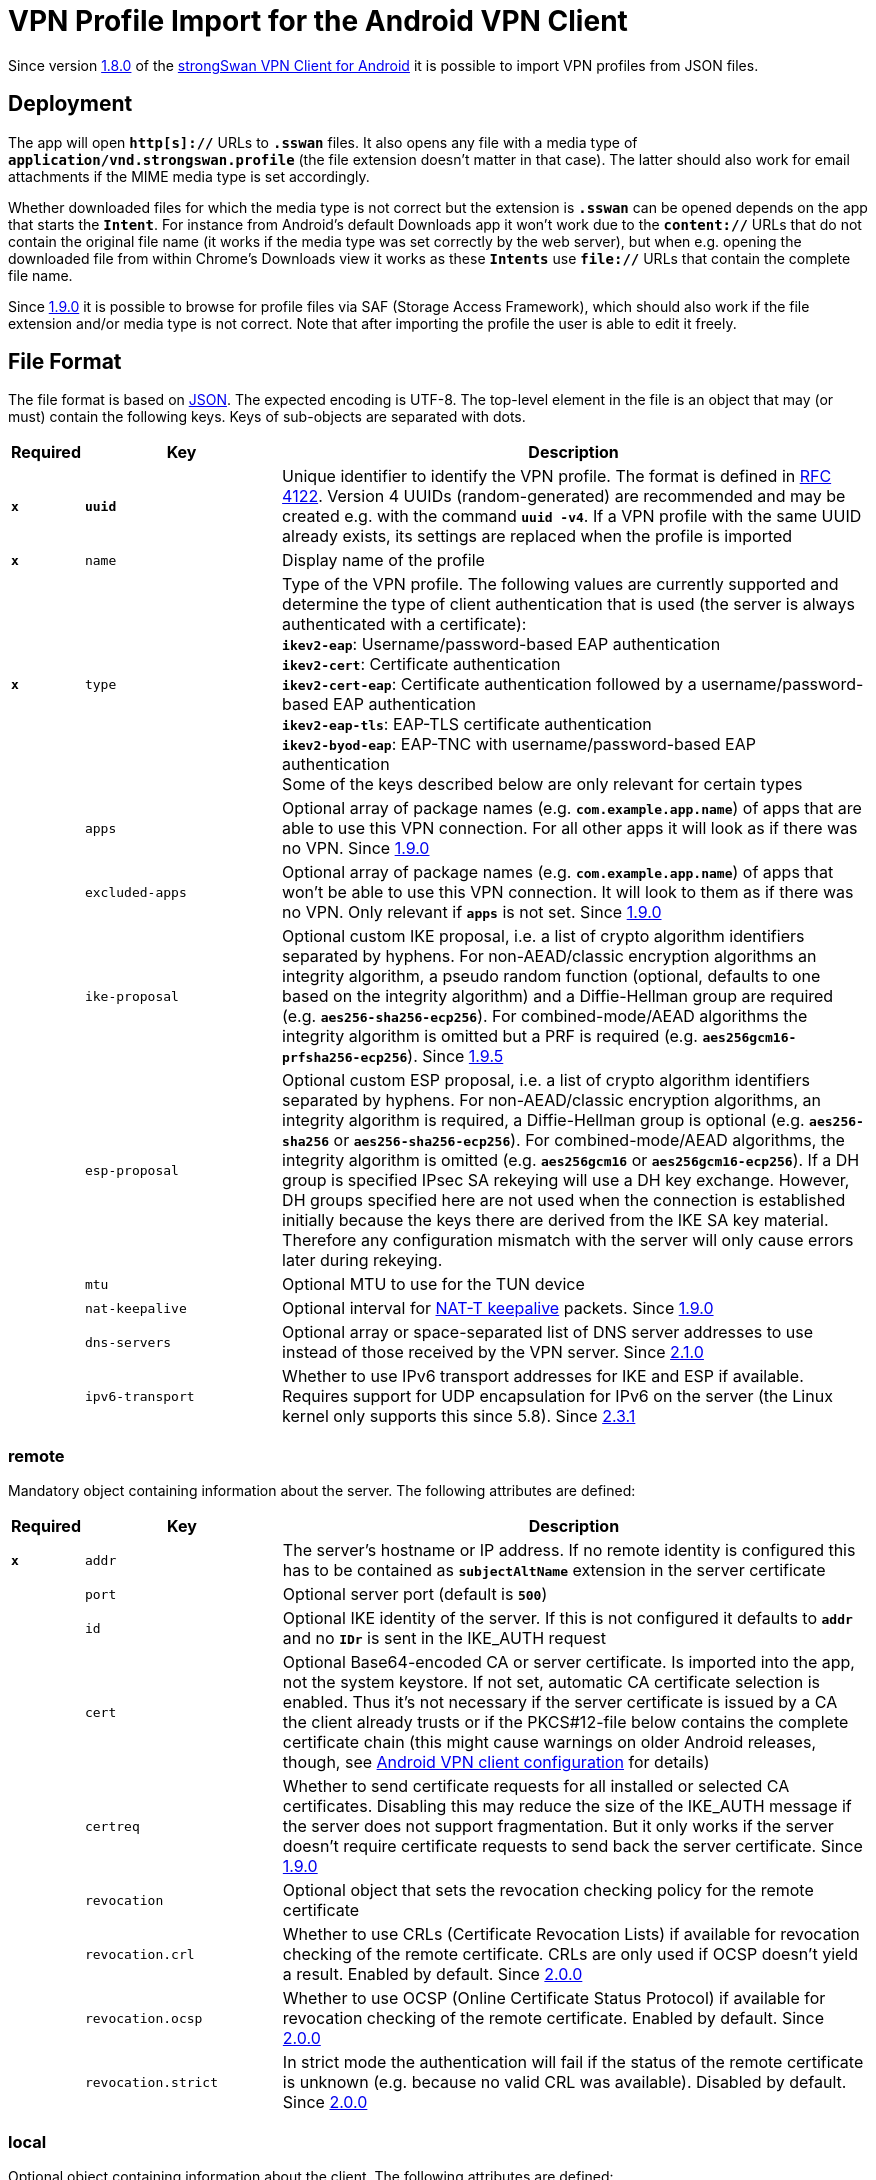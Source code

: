 = VPN Profile Import for the Android VPN Client

:COLS:    cols="1,3,9a"
:JSON:    https://json.org
:IETF:    https://datatracker.ietf.org/doc/html
:RFC4122: {IETF}/rfc4122
:RFC7427: {IETF}/rfc7427

Since version xref:./androidVpnClient.adoc#_1_8_0_2017_01_20[1.8.0] of the
xref:./androidVpnClient.adoc[strongSwan VPN Client for Android] it is possible to
import VPN profiles from JSON files.

== Deployment

The app will open `*http[s]://*` URLs to `*.sswan*` files. It also opens any file
with a media type of `*application/vnd.strongswan.profile*` (the file extension
doesn't matter in that case). The latter should also work for email attachments
if the MIME media type is set accordingly.

Whether downloaded files for which the media type is not correct but the extension
is `*.sswan*` can be opened depends on the app that starts the `*Intent*`. For
instance from Android's default Downloads app it won't work due to the
`*content://*` URLs that do not contain the original file name (it works if the
media type was set correctly by the web server), but when e.g. opening the
downloaded file from within Chrome's Downloads view it works as these `*Intents*`
use `*file://*` URLs that contain the complete file name.

Since xref:./androidVpnClient.adoc#_1_9_0_2017_07_03[1.9.0] it is possible to
browse for profile files via SAF (Storage Access Framework), which should also
work if the file extension and/or media type is not correct. Note that after
importing the profile the user is able to edit it freely.

== File Format

The file format is based on {JSON}[JSON]. The expected encoding is UTF-8. The
top-level element in the file is an object that may (or must) contain the
following keys. Keys of sub-objects are separated with dots.

[{COLS}]
|===
|Required |Key |Description

|`*x*` |`*uuid*`
|Unique identifier to identify the VPN profile. The format is defined in
 {RFC4122}[RFC 4122]. Version 4 UUIDs (random-generated) are recommended and
 may be created e.g. with the command `*uuid -v4*`. If a VPN profile with the same
 UUID already exists, its settings are replaced when the profile is imported

|`*x*` |`name`
|Display name of the profile

|`*x*` |`type`
|Type of the VPN profile. The following values are currently supported and
 determine the type of client authentication that is used (the server is always
 authenticated with a certificate): +
`*ikev2-eap*`: Username/password-based EAP authentication +
`*ikev2-cert*`: Certificate authentication +
`*ikev2-cert-eap*`: Certificate authentication followed by a
  username/password-based EAP authentication +
`*ikev2-eap-tls*`: EAP-TLS certificate authentication +
`*ikev2-byod-eap*`: EAP-TNC with username/password-based EAP authentication +
Some of the keys described below are only relevant for certain types

|      |`apps`
|Optional array of package names (e.g. `*com.example.app.name`*) of apps that are
 able to use this VPN connection. For all other apps it will look as if there was
 no VPN. Since xref:./androidVpnClient.adoc#_1_9_0_2017_07_03[1.9.0]

|      |`excluded-apps`
|Optional array of package names (e.g. `*com.example.app.name*`) of apps that won't
 be able to use this VPN connection. It will look to them as if there was no VPN.
 Only relevant if `*apps*` is not set.
 Since xref:./androidVpnClient.adoc#_1_9_0_2017_07_03[1.9.0]

|      |`ike-proposal`
|Optional custom IKE proposal, i.e. a list of crypto algorithm identifiers separated
 by hyphens. For non-AEAD/classic encryption algorithms an integrity algorithm,
 a pseudo random function (optional, defaults to one based on the integrity
 algorithm) and a Diffie-Hellman group are required (e.g. `*aes256-sha256-ecp256*`).
 For combined-mode/AEAD algorithms the integrity algorithm is omitted but a PRF
 is required (e.g. `*aes256gcm16-prfsha256-ecp256*`).
 Since xref:./androidVpnClient.adoc#_1_9_5_2017_11_17[1.9.5]

|      |`esp-proposal`
|Optional custom ESP proposal, i.e. a list of crypto algorithm identifiers separated
 by hyphens. For non-AEAD/classic encryption algorithms, an integrity algorithm is
 required, a Diffie-Hellman group is optional (e.g. `*aes256-sha256*` or
 `*aes256-sha256-ecp256*`). For combined-mode/AEAD algorithms, the integrity
 algorithm is omitted (e.g. `*aes256gcm16*` or `*aes256gcm16-ecp256*`). If a DH
 group is specified IPsec SA rekeying will use a DH key exchange. However, DH groups
 specified here are not used when the connection is established initially because
 the keys there are derived from the IKE SA key material. Therefore any configuration
 mismatch with the server will only cause errors later during rekeying.

|      |`mtu`
|Optional MTU to use for the TUN device

|      |`nat-keepalive`
|Optional interval for
 xref:features/natTraversal.adoc#_nat_t_keepalives[NAT-T keepalive] packets.
 Since xref:./androidVpnClient.adoc#_1_9_0_2017_07_03[1.9.0]

|      |`dns-servers`
|Optional array or space-separated list of DNS server addresses to use instead of
 those received by the VPN server.
 Since xref:./androidVpnClient.adoc#_2_1_0_2019_03_14[2.1.0]

|      |`ipv6-transport`
|Whether to use IPv6 transport addresses for IKE and ESP if available. Requires
 support for UDP encapsulation for IPv6 on the server (the Linux kernel only
 supports this since 5.8).
 Since xref:./androidVpnClient.adoc#_2_3_1_2020_10_29[2.3.1]
|===

=== remote

Mandatory object containing information about the server. The following attributes
are defined:

[{COLS}]
|===
|Required |Key |Description

|`*x*` |`addr`
|The server's hostname or IP address. If no remote identity is configured this has
 to be contained as `*subjectAltName*` extension in the server certificate

|      |`port`
|Optional server port (default is `*500*`)

|      |`id`
|Optional IKE identity of the server. If this is not configured it defaults to
 `*addr*` and no `*IDr*` is sent in the IKE_AUTH request

|      |`cert`
|Optional Base64-encoded CA or server certificate. Is imported into the app, not
 the system keystore. If not set, automatic CA certificate selection is enabled.
 Thus it's not necessary if the server certificate is issued by a CA the client
 already trusts or if the PKCS#12-file below contains the complete certificate
 chain (this might cause warnings on older Android releases, though, see
 xref:./androidVpnClient.adoc#_client_configuration[Android VPN client configuration]
 for details)

|      |`certreq`
|Whether to send certificate requests for all installed or selected CA certificates.
 Disabling this may reduce the size of the IKE_AUTH message if the server does not
 support fragmentation. But it only works if the server doesn't require certificate
 requests to send back the server certificate. Since
 xref:./androidVpnClient.adoc#_1_9_0_2017_07_03[1.9.0]

|      |`revocation`
|Optional object that sets the revocation checking policy for the remote certificate

|      |`revocation.crl`
|Whether to use CRLs (Certificate Revocation Lists) if available for revocation
 checking of the remote certificate. CRLs are only used if OCSP doesn't yield a
 result. Enabled by default. Since
 xref:./androidVpnClient.adoc#_2_0_0_2018_07_03[2.0.0]

|      |`revocation.ocsp`
|Whether to use OCSP (Online Certificate Status Protocol) if available for
 revocation checking of the remote certificate. Enabled by default. Since
 xref:./androidVpnClient.adoc#_2_0_0_2018_07_03[2.0.0]

|      |`revocation.strict`
|In strict mode the authentication will fail if the status of the remote certificate
 is unknown (e.g. because no valid CRL was available). Disabled by default. Since
 xref:./androidVpnClient.adoc#_2_0_0_2018_07_03[2.0.0]
|===

=== local

Optional object containing information about the client. The following attributes
are defined:

[{COLS}]
|===
|Required |Key |Description

|      |`eap_id`
|Optional identity/username for EAP authentication. If this is required (for
 username/password-based EAP authentication) but not configured here, the user is
 prompted for it when importing the profile. If it is set, the user is not able
 to change it while importing (but may do so later). In both cases the user may
 optionally enter the password while importing the profile unless one is provided
 with the profile (see below)

|      |`id`
|Optional IKE identity of the client for certificate authentication and since
 xref:./androidVpnClient.adoc#_2_2_0_2019_10_15[2.2.0] also for other authentication
 types. Typically has to match a `*subjectAltName*` contained in the client
 certificate if one is used. Must not be configured if the certificate's subject
 DN shall be used as client identity

|      |`shared_secret`
|Optional password for EAP authentication. If it is set, the user is not able to
 change it while importing (but may do so later). Since
 xref:./androidVpnClient.adoc#_2_5_3_2025_02_20[2.5.3]

WARNING: Profile files are *not encrypted*. So make sure to handle files
         containing such *cleartext passwords* with care (e.g. send them via
         encrypted channels and delete them after use).

|      |`p12`
|Optional Base64-encoded PKCS#12-container with the client certificate and private
 key and optional certificate chain (the latter might cause warnings on older
 Android releases, see
 xref:./androidVpnClient.adoc#_client_configuration[Android VPN client configuration]
 for details). Not necessary for username/password-based EAP authentication or if
 the user already has the certificate/key installed as it may be selected while
 importing the profile

|      |`rsa-pss`
|Whether to use the stronger PSS encoding instead of the classic PKCS#1 encoding
 for RSA signatures during {RFC7427}[RFC 7427] signature authentication. Disabled
 by default. May be enabled if the server supports it. Since
 xref:./androidVpnClient.adoc#_2_0_0_2018_07_03[2.0.0]
|===

=== split-tunneling

Optional object containing split-tunneling settings. The following attributes
are defined:

[{COLS}]
|===
|Required |Key |Description

|      |`subnets`
|An array of subnets (in CIDR notation), IP addresses or ranges (IP-IP) to route
 via VPN. All other traffic is forwarded as if there was no VPN. This is only
 relevant locally, these subnets are not sent to the server. Since
 xref:./androidVpnClient.adoc#_1_9_0_2017_07_03[1.9.0]

|      |`excluded`
|An array of subnets (in CIDR notation), IP addresses or ranges (IP-IP) to exclude
 from the VPN. Matching traffic is forwarded as if there was no VPN. This is only
 relevant locally. Since xref:./androidVpnClient.adoc#_1_9_0_2017_07_03[1.9.0]

|      |`block-ipv4`
|Whether to block IPv4 traffic that's not destined for the VPN. Forces all IPv4
 traffic via VPN (traffic that does not match the negotiated traffic selector is
 then just dropped). Thus this is basically equivalent to including `*0.0.0.0/0*`
 in `*subnets*`

|      |`block-ipv6`
|Whether to block IPv6 traffic that's not destined for the VPN. Forces all IPv6
traffic via VPN (traffic that does not match the negotiated traffic selector is
then just dropped). Thus this is basically equivalent to including `*::/0*` in
`*subnets*`
|===

== Example

=== X.509 Certificate-based Authentication

[source, json]
----
{
  "uuid": "a061d140-d3f9-4db7-b2f8-32d6703f4618",
  "name": "Test Profile Certificate",
  "type": "ikev2-cert",
  "remote": {
    "addr": "10.0.2.2"
  },
  "local": {
    "p12": "MIIN..."
  }
}
----

=== Username/Password-based EAP Authentication

[source, json]
----
{
  "uuid": "559eb893-1cee-4196-8b97-67045e029e91",
  "name": "Test Profile EAP",
  "type": "ikev2-eap",
  "remote": {
    "addr": "10.0.2.2",
    "id": "vpn.strongswan.org",
    "cert": "MIID..."
  },
  "local": {
    "eap_id": "android"
  }
}
----
